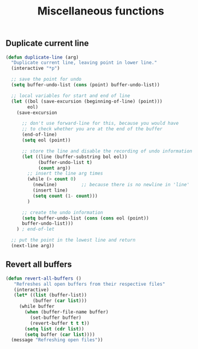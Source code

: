 #+TITLE: Miscellaneous functions
#+OPTIONS: toc:nil num:nil ^:nil

** Duplicate current line
#+begin_src emacs-lisp
(defun duplicate-line (arg)
  "Duplicate current line, leaving point in lower line."
  (interactive "*p")

  ;; save the point for undo
  (setq buffer-undo-list (cons (point) buffer-undo-list))

  ;; local variables for start and end of line
  (let ((bol (save-excursion (beginning-of-line) (point)))
        eol)
    (save-excursion

      ;; don't use forward-line for this, because you would have
      ;; to check whether you are at the end of the buffer
      (end-of-line)
      (setq eol (point))

      ;; store the line and disable the recording of undo information
      (let ((line (buffer-substring bol eol))
            (buffer-undo-list t)
            (count arg))
        ;; insert the line arg times
        (while (> count 0)
          (newline)         ;; because there is no newline in 'line'
          (insert line)
          (setq count (1- count)))
        )

      ;; create the undo information
      (setq buffer-undo-list (cons (cons eol (point))
      buffer-undo-list)))
    ) ; end-of-let

  ;; put the point in the lowest line and return
  (next-line arg))
#+end_src
** Revert all buffers
#+begin_src emacs-lisp
(defun revert-all-buffers ()
   "Refreshes all open buffers from their respective files"
   (interactive)
   (let* ((list (buffer-list))
          (buffer (car list)))
     (while buffer
       (when (buffer-file-name buffer)
         (set-buffer buffer)
         (revert-buffer t t t))
       (setq list (cdr list))
       (setq buffer (car list))))
  (message "Refreshing open files"))
#+end_src
